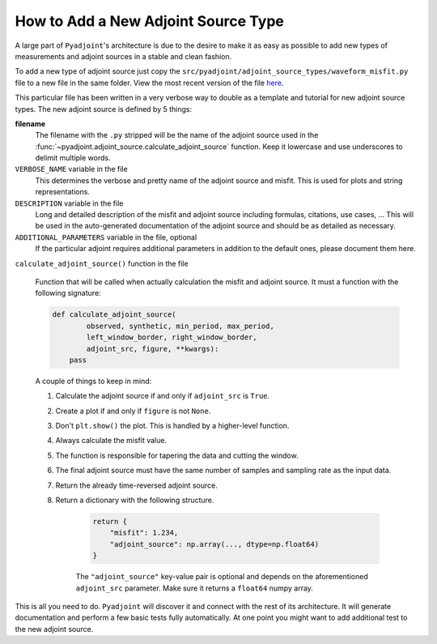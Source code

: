 How to Add a New Adjoint Source Type
=====================================

A large part of ``Pyadjoint``'s architecture is due to the desire to make it
as easy as possible to add new types of measurements and adjoint sources in
a stable and clean fashion.

To add a new type of adjoint source just copy the
``src/pyadjoint/adjoint_source_types/waveform_misfit.py`` file to a new
file in the same folder. View the most recent version of the file
`here <https://github.com/krischer/pyadjoint/blob/master/src/pyadjoint/adjoint_source_types/waveform_misfit.py>`_.

This particular file has been written in a very verbose way to double as a
template and tutorial for new adjoint source types. The new adjoint source
is defined by 5 things:

**filename**
    The filename with the ``.py`` stripped will be the name of the adjoint
    source used in the
    :func:`~pyadjoint.adjoint_source.calculate_adjoint_source` function.
    Keep it lowercase and use underscores to delimit multiple words.

``VERBOSE_NAME`` variable in the file
    This determines the verbose and pretty name of the adjoint source and
    misfit. This is used for plots and string representations.

``DESCRIPTION`` variable in the file
    Long and detailed description of the misfit and adjoint source including
    formulas, citations, use cases, ... This will be used in the
    auto-generated documentation of the adjoint source and should be as
    detailed as necessary.

``ADDITIONAL_PARAMETERS`` variable in the file, optional
    If the particular adjoint requires additional parameters in addition to
    the default ones, please document them here.


``calculate_adjoint_source()`` function in the file

    Function that will be called when actually calculation the misfit and
    adjoint source. It must a function with the following signature:

    .. code-block:: python

        def calculate_adjoint_source(
                observed, synthetic, min_period, max_period,
                left_window_border, right_window_border,
                adjoint_src, figure, **kwargs):
            pass

    A couple of things to keep in mind:

    1. Calculate the adjoint source if and only if ``adjoint_src`` is ``True``.
    2. Create a plot if and only if ``figure`` is not ``None``.
    3. Don't ``plt.show()`` the plot. This is handled by a higher-level
       function.
    4. Always calculate the misfit value.
    5. The function is responsible for tapering the data and cutting the
       window.
    6. The final adjoint source must have the same number of samples and
       sampling rate as the input data.
    7. Return the already time-reversed adjoint source.
    8. Return a dictionary with the following structure.

        .. code-block:: python

            return {
                "misfit": 1.234,
                "adjoint_source": np.array(..., dtype=np.float64)
            }

        The ``"adjoint_source"`` key-value pair is optional and depends on
        the aforementioned ``adjoint_src`` parameter. Make sure it returns a
        ``float64`` numpy array.



This is all you need to do. ``Pyadjoint`` will discover it and connect with
the rest of its architecture. It will generate documentation and perform a
few basic tests fully automatically. At one point you might want to add
additional test to the new adjoint source.